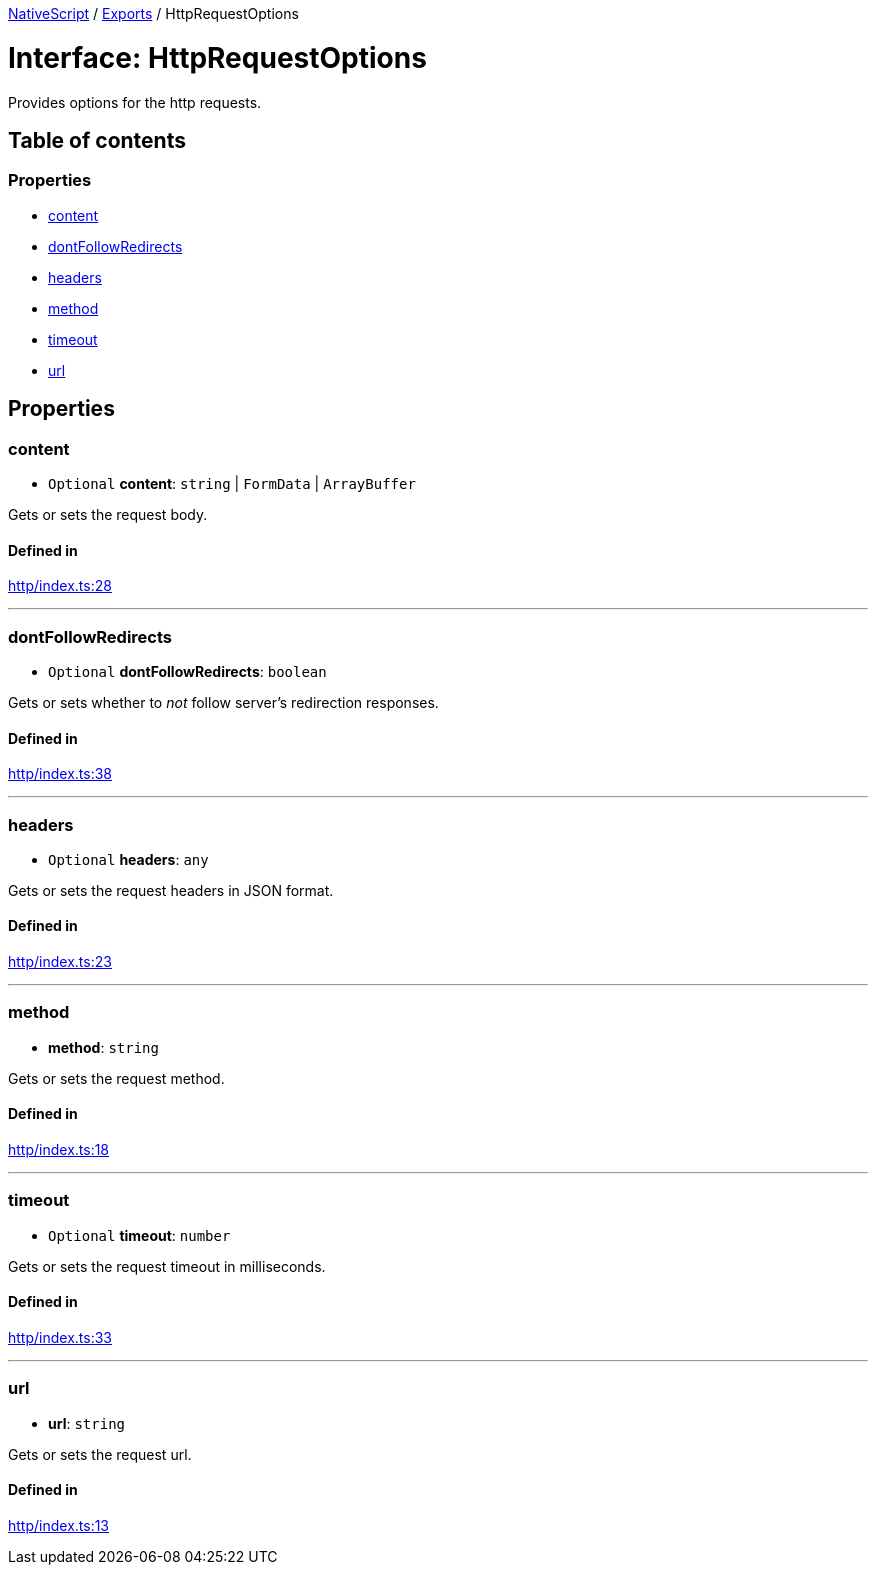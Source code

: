 :doctype: book

xref:../README.adoc[NativeScript] / xref:../modules.adoc[Exports] / HttpRequestOptions

= Interface: HttpRequestOptions

Provides options for the http requests.

== Table of contents

=== Properties

* link:HttpRequestOptions.md#content[content]
* link:HttpRequestOptions.md#dontfollowredirects[dontFollowRedirects]
* link:HttpRequestOptions.md#headers[headers]
* link:HttpRequestOptions.md#method[method]
* link:HttpRequestOptions.md#timeout[timeout]
* link:HttpRequestOptions.md#url[url]

== Properties

[#content]
=== content

• `Optional` *content*: `string` | `FormData` | `ArrayBuffer`

Gets or sets the request body.

==== Defined in

https://github.com/NativeScript/NativeScript/blob/02d4834bd/packages/core/http/index.ts#L28[http/index.ts:28]

'''

[#dontfollowredirects]
=== dontFollowRedirects

• `Optional` *dontFollowRedirects*: `boolean`

Gets or sets whether to _not_ follow server's redirection responses.

==== Defined in

https://github.com/NativeScript/NativeScript/blob/02d4834bd/packages/core/http/index.ts#L38[http/index.ts:38]

'''

[#headers]
=== headers

• `Optional` *headers*: `any`

Gets or sets the request headers in JSON format.

==== Defined in

https://github.com/NativeScript/NativeScript/blob/02d4834bd/packages/core/http/index.ts#L23[http/index.ts:23]

'''

[#method]
=== method

• *method*: `string`

Gets or sets the request method.

==== Defined in

https://github.com/NativeScript/NativeScript/blob/02d4834bd/packages/core/http/index.ts#L18[http/index.ts:18]

'''

[#timeout]
=== timeout

• `Optional` *timeout*: `number`

Gets or sets the request timeout in milliseconds.

==== Defined in

https://github.com/NativeScript/NativeScript/blob/02d4834bd/packages/core/http/index.ts#L33[http/index.ts:33]

'''

[#url]
=== url

• *url*: `string`

Gets or sets the request url.

==== Defined in

https://github.com/NativeScript/NativeScript/blob/02d4834bd/packages/core/http/index.ts#L13[http/index.ts:13]
